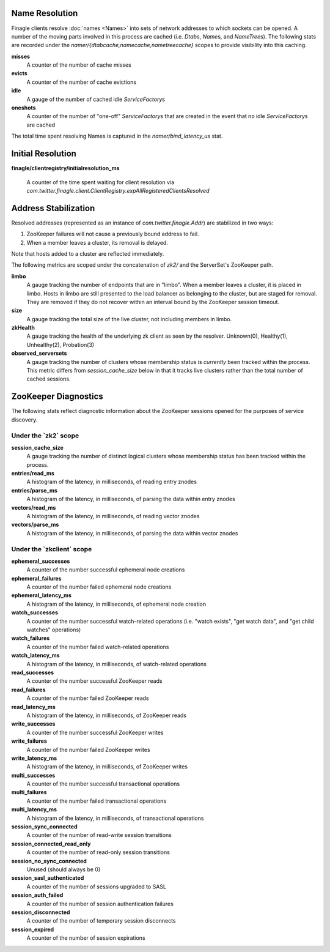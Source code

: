 Name Resolution
<<<<<<<<<<<<<<<

Finagle clients resolve :doc:`names <Names>` into sets of network
addresses to which sockets can be opened. A number of the moving parts
involved in this process are cached (i.e. `Dtab`\s, `Name`\s, and
`NameTree`\s). The following stats are recorded under the
`namer/{dtabcache,namecache,nametreecache}` scopes to provide
visibility into this caching.

**misses**
  A counter of the number of cache misses

**evicts**
  A counter of the number of cache evictions

**idle**
  A gauge of the number of cached idle `ServiceFactory`\s

**oneshots**
  A counter of the number of "one-off" `ServiceFactory`\s that are
  created in the event that no idle `ServiceFactory`\s are cached

The total time spent resolving Names is captured in the
`namer/bind_latency_us` stat.

Initial Resolution
<<<<<<<<<<<<<<<<<<

**finagle/clientregistry/initialresolution_ms**

  A counter of the time spent waiting for client resolution via
  `com.twitter.finagle.client.ClientRegistry.expAllRegisteredClientsResolved`

Address Stabilization
<<<<<<<<<<<<<<<<<<<<<

Resolved addresses (represented as an instance of
`com.twitter.finagle.Addr`) are stabilized in two ways:

1. ZooKeeper failures will not cause a previously bound address to fail.
2. When a member leaves a cluster, its removal is delayed.

Note that hosts added to a cluster are reflected immediately.

The following metrics are scoped under the concatenation of `zk2/` and
the ServerSet's ZooKeeper path.

**limbo**
  A gauge tracking the number of endpoints that are in "limbo". When a
  member leaves a cluster, it is placed in limbo. Hosts in limbo are
  still presented to the load balancer as belonging to the cluster,
  but are staged for removal. They are removed if they do not recover
  within an interval bound by the ZooKeeper session timeout.

**size**
  A gauge tracking the total size of the live cluster, not including
  members in limbo.

**zkHealth**
  A gauge tracking the health of the underlying zk client as seen by the resolver.
  Unknown(0), Healthy(1), Unhealthy(2), Probation(3)

**observed_serversets**
  A gauge tracking the number of clusters whose membership status is
  *currently* been tracked within the process. This metric differs from
  `session_cache_size` below in that it tracks live clusters rather
  than the total number of cached sessions.

ZooKeeper Diagnostics
<<<<<<<<<<<<<<<<<<<<<

The following stats reflect diagnostic information about the ZooKeeper
sessions opened for the purposes of service discovery.

Under the \`zk2\` scope
~~~~~~~~~~~~~~~~~~~~~~~

**session_cache_size**
  A gauge tracking the number of distinct logical clusters whose
  membership status has been tracked within the process.

**entries/read_ms**
  A histogram of the latency, in milliseconds, of reading entry znodes

**entries/parse_ms**
  A histogram of the latency, in milliseconds, of parsing the data
  within entry znodes

**vectors/read_ms**
  A histogram of the latency, in milliseconds, of reading vector znodes

**vectors/parse_ms**
  A histogram of the latency, in milliseconds, of parsing the data
  within vector znodes

Under the \`zkclient\` scope
~~~~~~~~~~~~~~~~~~~~~~~~~~~~

**ephemeral_successes**
  A counter of the number successful ephemeral node creations

**ephemeral_failures**
  A counter of the number failed ephemeral node creations

**ephemeral_latency_ms**
  A histogram of the latency, in milliseconds, of ephemeral node creation

**watch_successes**
  A counter of the number successful watch-related operations
  (i.e. "watch exists", "get watch data", and "get child watches"
  operations)

**watch_failures**
  A counter of the number failed watch-related operations

**watch_latency_ms**
  A histogram of the latency, in milliseconds, of watch-related operations

**read_successes**
  A counter of the number successful ZooKeeper reads

**read_failures**
  A counter of the number failed ZooKeeper reads

**read_latency_ms**
  A histogram of the latency, in milliseconds, of ZooKeeper reads

**write_successes**
  A counter of the number successful ZooKeeper writes

**write_failures**
  A counter of the number failed ZooKeeper writes

**write_latency_ms**
  A histogram of the latency, in milliseconds, of ZooKeeper writes

**multi_successes**
  A counter of the number successful transactional operations

**multi_failures**
  A counter of the number failed transactional operations

**multi_latency_ms**
  A histogram of the latency, in milliseconds, of transactional operations

**session_sync_connected**
  A counter of the number of read-write session transitions

**session_connected_read_only**
  A counter of the number of read-only session transitions

**session_no_sync_connected**
  Unused (should always be 0)

**session_sasl_authenticated**
  A counter of the number of sessions upgraded to SASL

**session_auth_failed**
  A counter of the number of session authentication failures

**session_disconnected**
  A counter of the number of temporary session disconnects

**session_expired**
  A counter of the number of session expirations
